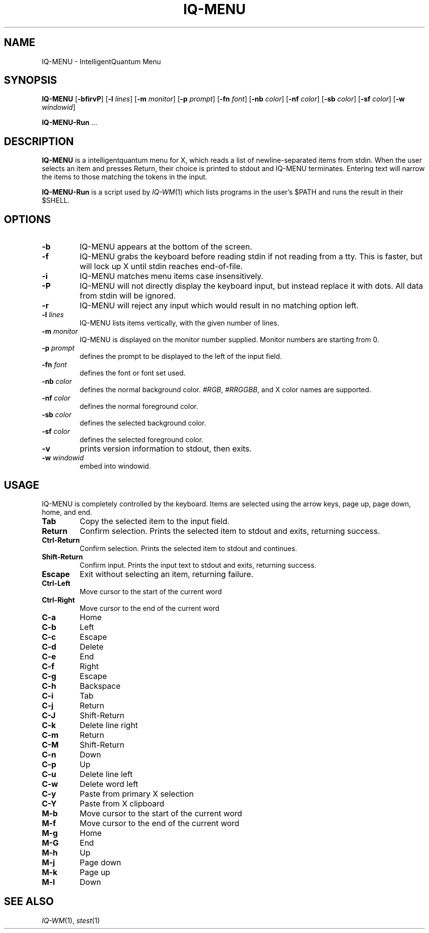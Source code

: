.TH IQ-MENU 1 IQ-MENU\-VERSION
.SH NAME
IQ-MENU \- IntelligentQuantum Menu
.SH SYNOPSIS
.B IQ-MENU
.RB [ \-bfirvP ]
.RB [ \-l
.IR lines ]
.RB [ \-m
.IR monitor ]
.RB [ \-p
.IR prompt ]
.RB [ \-fn
.IR font ]
.RB [ \-nb
.IR color ]
.RB [ \-nf
.IR color ]
.RB [ \-sb
.IR color ]
.RB [ \-sf
.IR color ]
.RB [ \-w
.IR windowid ]
.P
.BR IQ-MENU-Run " ..."
.SH DESCRIPTION
.B IQ-MENU
is a intelligentquantum menu for X, which reads a list of newline\-separated items from
stdin.  When the user selects an item and presses Return, their choice is printed
to stdout and IQ-MENU terminates.  Entering text will narrow the items to those
matching the tokens in the input.
.P
.B IQ-MENU-Run
is a script used by
.IR IQ-WM (1)
which lists programs in the user's $PATH and runs the result in their $SHELL.
.SH OPTIONS
.TP
.B \-b
IQ-MENU appears at the bottom of the screen.
.TP
.B \-f
IQ-MENU grabs the keyboard before reading stdin if not reading from a tty. This
is faster, but will lock up X until stdin reaches end\-of\-file.
.TP
.B \-i
IQ-MENU matches menu items case insensitively.
.TP
.B \-P
IQ-MENU will not directly display the keyboard input, but instead replace it with dots. All data from stdin will be ignored.
.TP
.B \-r
IQ-MENU will reject any input which would result in no matching option left.
.TP
.BI \-l " lines"
IQ-MENU lists items vertically, with the given number of lines.
.TP
.BI \-m " monitor"
IQ-MENU is displayed on the monitor number supplied. Monitor numbers are starting
from 0.
.TP
.BI \-p " prompt"
defines the prompt to be displayed to the left of the input field.
.TP
.BI \-fn " font"
defines the font or font set used.
.TP
.BI \-nb " color"
defines the normal background color.
.IR #RGB ,
.IR #RRGGBB ,
and X color names are supported.
.TP
.BI \-nf " color"
defines the normal foreground color.
.TP
.BI \-sb " color"
defines the selected background color.
.TP
.BI \-sf " color"
defines the selected foreground color.
.TP
.B \-v
prints version information to stdout, then exits.
.TP
.BI \-w " windowid"
embed into windowid.
.SH USAGE
IQ-MENU is completely controlled by the keyboard.  Items are selected using the
arrow keys, page up, page down, home, and end.
.TP
.B Tab
Copy the selected item to the input field.
.TP
.B Return
Confirm selection.  Prints the selected item to stdout and exits, returning
success.
.TP
.B Ctrl-Return
Confirm selection.  Prints the selected item to stdout and continues.
.TP
.B Shift\-Return
Confirm input.  Prints the input text to stdout and exits, returning success.
.TP
.B Escape
Exit without selecting an item, returning failure.
.TP
.B Ctrl-Left
Move cursor to the start of the current word
.TP
.B Ctrl-Right
Move cursor to the end of the current word
.TP
.B C\-a
Home
.TP
.B C\-b
Left
.TP
.B C\-c
Escape
.TP
.B C\-d
Delete
.TP
.B C\-e
End
.TP
.B C\-f
Right
.TP
.B C\-g
Escape
.TP
.B C\-h
Backspace
.TP
.B C\-i
Tab
.TP
.B C\-j
Return
.TP
.B C\-J
Shift-Return
.TP
.B C\-k
Delete line right
.TP
.B C\-m
Return
.TP
.B C\-M
Shift-Return
.TP
.B C\-n
Down
.TP
.B C\-p
Up
.TP
.B C\-u
Delete line left
.TP
.B C\-w
Delete word left
.TP
.B C\-y
Paste from primary X selection
.TP
.B C\-Y
Paste from X clipboard
.TP
.B M\-b
Move cursor to the start of the current word
.TP
.B M\-f
Move cursor to the end of the current word
.TP
.B M\-g
Home
.TP
.B M\-G
End
.TP
.B M\-h
Up
.TP
.B M\-j
Page down
.TP
.B M\-k
Page up
.TP
.B M\-l
Down
.SH SEE ALSO
.IR IQ-WM (1),
.IR stest (1)
